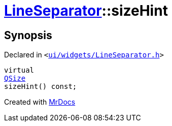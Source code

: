 [#LineSeparator-sizeHint]
= xref:LineSeparator.adoc[LineSeparator]::sizeHint
:relfileprefix: ../
:mrdocs:


== Synopsis

Declared in `&lt;https://github.com/PrismLauncher/PrismLauncher/blob/develop/ui/widgets/LineSeparator.h#L12[ui&sol;widgets&sol;LineSeparator&period;h]&gt;`

[source,cpp,subs="verbatim,replacements,macros,-callouts"]
----
virtual
xref:QSize.adoc[QSize]
sizeHint() const;
----



[.small]#Created with https://www.mrdocs.com[MrDocs]#
